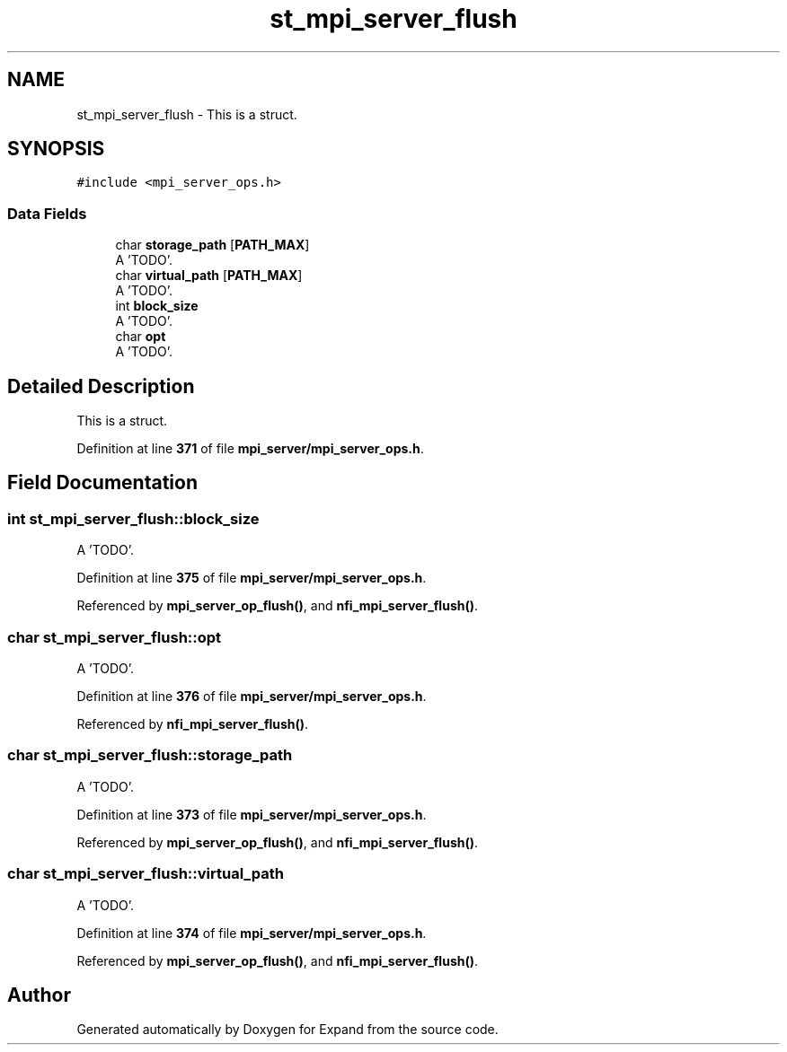 .TH "st_mpi_server_flush" 3 "Wed May 24 2023" "Version Expand version 1.0r5" "Expand" \" -*- nroff -*-
.ad l
.nh
.SH NAME
st_mpi_server_flush \- This is a struct\&.  

.SH SYNOPSIS
.br
.PP
.PP
\fC#include <mpi_server_ops\&.h>\fP
.SS "Data Fields"

.in +1c
.ti -1c
.RI "char \fBstorage_path\fP [\fBPATH_MAX\fP]"
.br
.RI "A 'TODO'\&. "
.ti -1c
.RI "char \fBvirtual_path\fP [\fBPATH_MAX\fP]"
.br
.RI "A 'TODO'\&. "
.ti -1c
.RI "int \fBblock_size\fP"
.br
.RI "A 'TODO'\&. "
.ti -1c
.RI "char \fBopt\fP"
.br
.RI "A 'TODO'\&. "
.in -1c
.SH "Detailed Description"
.PP 
This is a struct\&. 


.PP
Definition at line \fB371\fP of file \fBmpi_server/mpi_server_ops\&.h\fP\&.
.SH "Field Documentation"
.PP 
.SS "int st_mpi_server_flush::block_size"

.PP
A 'TODO'\&. 
.PP
Definition at line \fB375\fP of file \fBmpi_server/mpi_server_ops\&.h\fP\&.
.PP
Referenced by \fBmpi_server_op_flush()\fP, and \fBnfi_mpi_server_flush()\fP\&.
.SS "char st_mpi_server_flush::opt"

.PP
A 'TODO'\&. 
.PP
Definition at line \fB376\fP of file \fBmpi_server/mpi_server_ops\&.h\fP\&.
.PP
Referenced by \fBnfi_mpi_server_flush()\fP\&.
.SS "char st_mpi_server_flush::storage_path"

.PP
A 'TODO'\&. 
.PP
Definition at line \fB373\fP of file \fBmpi_server/mpi_server_ops\&.h\fP\&.
.PP
Referenced by \fBmpi_server_op_flush()\fP, and \fBnfi_mpi_server_flush()\fP\&.
.SS "char st_mpi_server_flush::virtual_path"

.PP
A 'TODO'\&. 
.PP
Definition at line \fB374\fP of file \fBmpi_server/mpi_server_ops\&.h\fP\&.
.PP
Referenced by \fBmpi_server_op_flush()\fP, and \fBnfi_mpi_server_flush()\fP\&.

.SH "Author"
.PP 
Generated automatically by Doxygen for Expand from the source code\&.

